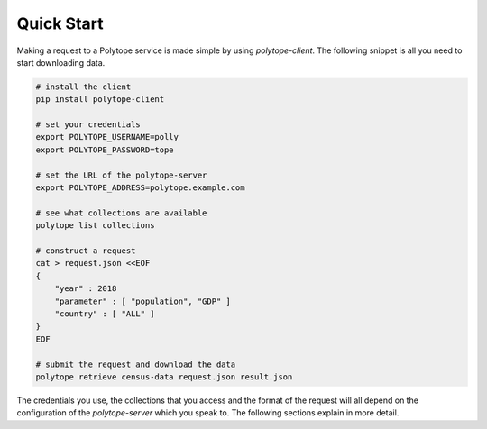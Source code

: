 .. _quick_start:

Quick Start
===========

Making a request to a Polytope service is made simple by using *polytope-client*. The following snippet is all you need to start downloading data.

.. code-block:: bash

    # install the client
    pip install polytope-client
    
    # set your credentials
    export POLYTOPE_USERNAME=polly
    export POLYTOPE_PASSWORD=tope

    # set the URL of the polytope-server
    export POLYTOPE_ADDRESS=polytope.example.com

    # see what collections are available
    polytope list collections

    # construct a request
    cat > request.json <<EOF
    {
        "year" : 2018
        "parameter" : [ "population", "GDP" ]
        "country" : [ "ALL" ]
    }
    EOF

    # submit the request and download the data
    polytope retrieve census-data request.json result.json


The credentials you use, the collections that you access and the format of the request will all depend on the configuration of the *polytope-server* which you speak to. The following sections explain in more detail.